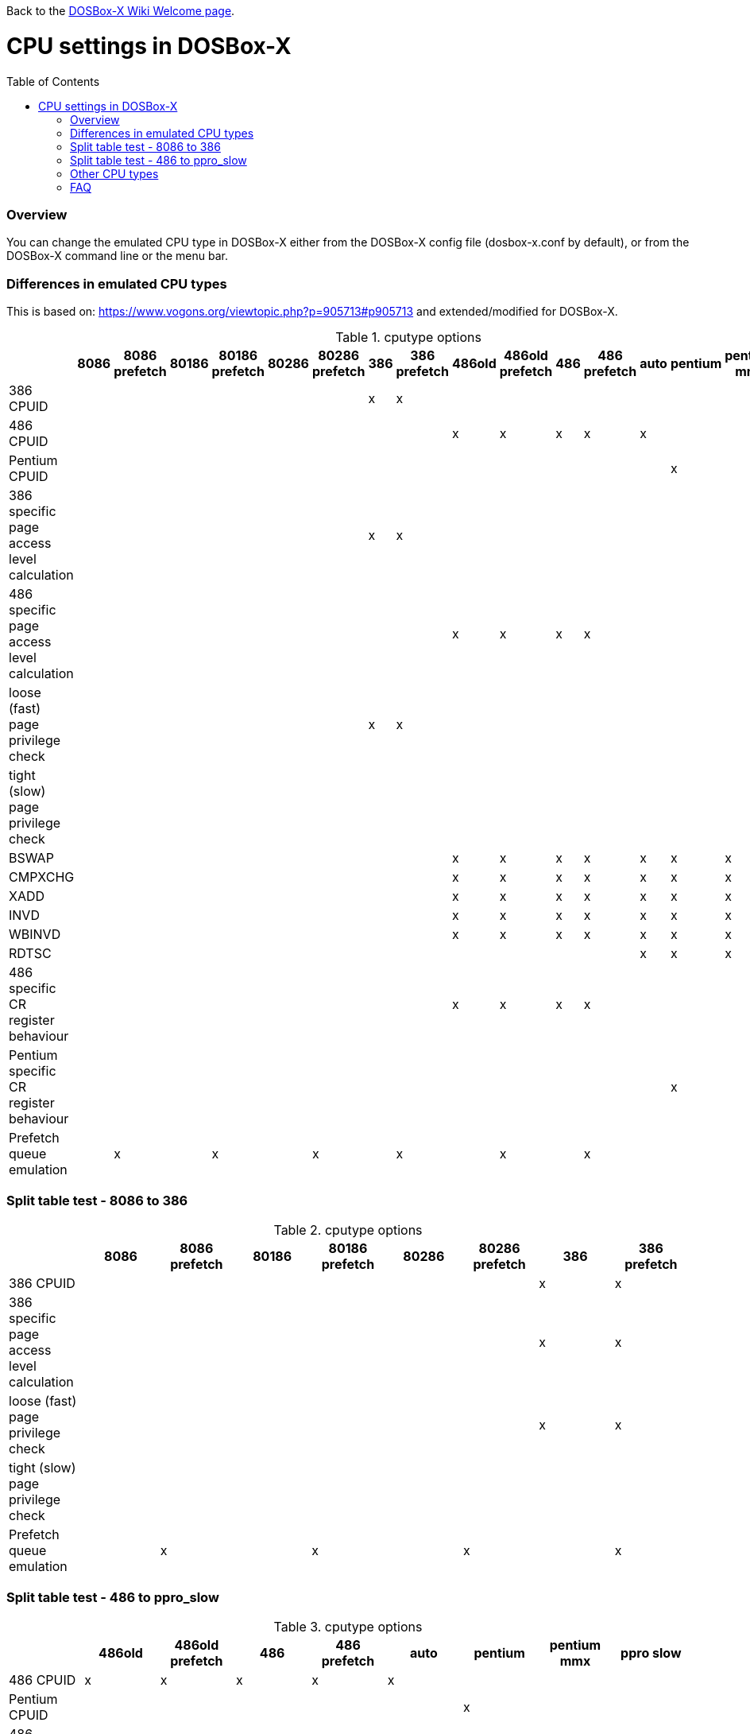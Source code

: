 :toc: macro

ifdef::env-github[:suffixappend:]
ifndef::env-github[:suffixappend:]

Back to the link:Home{suffixappend}[DOSBox-X Wiki Welcome page].

# CPU settings in DOSBox-X

toc::[]

### Overview

You can change the emulated CPU type in DOSBox-X either from the DOSBox-X config file (dosbox-x.conf by default), or from the DOSBox-X command line or the menu bar.

### Differences in emulated CPU types

This is based on: https://www.vogons.org/viewtopic.php?p=905713#p905713 and extended/modified for DOSBox-X.

.cputype options
[cols=",^,^,^,^,^,^,^,^,^,^,^,^,^,^,^,^"]
|===
| |8086 | 8086 prefetch | 80186 | 80186 prefetch | 80286 | 80286 prefetch | 386 | 386 prefetch | 486old | 486old prefetch | 486 | 486 prefetch | auto | pentium | pentium mmx | ppro slow

|386 CPUID                                  | | | | | | |x|x| | | | | | | |
|486 CPUID                                  | | | | | | | | |x|x|x|x|x| | |
|Pentium CPUID                              | | | | | | | | | | | | | |x| |
|386 specific page access level calculation | | | | | | |x|x| | | | | | | |
|486 specific page access level calculation | | | | | | | | |x|x|x|x| | | |
|loose (fast) page privilege check          | | | | | | |x|x| | | | | | | |
|tight (slow) page privilege check          | | | | | | | | | | | | | | | |x
|BSWAP                                      | | | | | | | | |x|x|x|x|x|x|x|x
|CMPXCHG                                    | | | | | | | | |x|x|x|x|x|x|x|x
|XADD                                       | | | | | | | | |x|x|x|x|x|x|x|x
|INVD                                       | | | | | | | | |x|x|x|x|x|x|x|x
|WBINVD                                     | | | | | | | | |x|x|x|x|x|x|x|x
|RDTSC                                      | | | | | | | | | | | | |x|x|x|x
|486 specific CR register behaviour         | | | | | | | | |x|x|x|x| | | |
|Pentium specific CR register behaviour     | | | | | | | | | | | | | |x| |
|Prefetch queue emulation                   | |x| |x| |x| |x| |x| |x| | | |
|===

### Split table test - 8086 to 386
.cputype options
[cols=",^,^,^,^,^,^,^,^"]
|===
| | 8086 | 8086 prefetch | 80186 | 80186 prefetch | 80286 | 80286 prefetch | 386 | 386 prefetch

|386 CPUID                                  | | | | | | |x|x
|386 specific page access level calculation | | | | | | |x|x
|loose (fast) page privilege check          | | | | | | |x|x
|tight (slow) page privilege check          | | | | | | | |
|Prefetch queue emulation                   | |x| |x| |x| |x
|===

### Split table test - 486 to ppro_slow
.cputype options
[cols=",^,^,^,^,^,^,^,^"]
|===
| | 486old | 486old prefetch | 486 | 486 prefetch | auto | pentium | pentium mmx | ppro slow

|486 CPUID                                  |x|x|x|x|x| | |
|Pentium CPUID                              | | | | | |x| |
|486 specific page access level calculation |x|x|x|x| | | |
|loose (fast) page privilege check          | | | | | | | |
|tight (slow) page privilege check          | | | | | | | |x
|BSWAP                                      |x|x|x|x|x|x|x|x
|CMPXCHG                                    |x|x|x|x|x|x|x|x
|XADD                                       |x|x|x|x|x|x|x|x
|INVD                                       |x|x|x|x|x|x|x|x
|WBINVD                                     |x|x|x|x|x|x|x|x
|RDTSC                                      | | | | |x|x|x|x
|486 specific CR register behaviour         |x|x|x|x| | | |
|Pentium specific CR register behaviour     | | | | | |x| |
|Prefetch queue emulation                   | |x| |x| | | |
|===

### Other CPU types
Vanilla DOSBox has a few other cputype options not available in DOSBox-X

* 386_slow
* 486_slow
* pentium_slow

How are these handled (mapped) in dosbox-x, or are they disregarded?

### FAQ
#### Why is there no 8088 CPU option?
Q: The 8088 is what IBM used in the original IBM PC's. So why is there no 8088 option?

A: Because there is no difference in terms of emulation between a 8086 and 8088.

Intel released the 8086 first as a 16-bit CPU, and later released the 8088 to reduce cost.

The difference is that the 8086 uses both 16-bit internal and external to the CPU, while the 8088 is 16-bit internal but only 8-bit external to reduce cost.
The only practical difference with regards to emulation, is that a 8088 is a little slower because of this, but that can be compensated for using the ``cycles=`` setting.

#### Is DOSBox-X cycle accurate?
Q: Does DOSBox-X emulate the CPUs cycle accurate?

A: No. This would just slow down the emulation, and is practical never needed for emulating PCs.

On a legacy PC the amount of cycles it takes to complete an instruction can vary depending on the type of instruction and the CPU generation and vendor.
DOSBox and by extension DOSBox-X instead completes one instruction per emulated-cycle.
As such the ``cycles=`` value has no direct relation to the clock frequency or the amount of flops of the emulated system.

For many legacy systems, cycle accurate emulation is desirable.
But this does not apply to emulating PCs. Due to the vast amount of clone systems and CPU options produced, software developers could not rely on the amount of time it takes to complete a given instruction.
And therefore used other timing methods, and therefore cycle accurate emulation is simply not needed.

If for some reason cycle accurate emulation is required, we suggest you use the link:https://pcem-emulator.co.uk/[PCem emulator].
